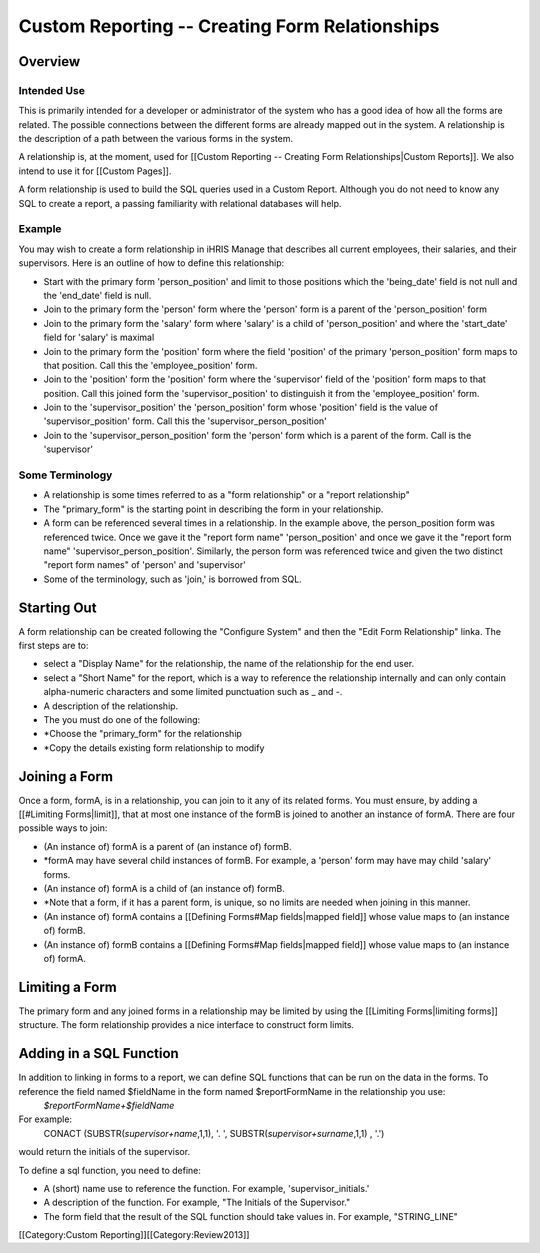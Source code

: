 Custom Reporting -- Creating Form Relationships
===============================================


Overview
^^^^^^^^

Intended Use
~~~~~~~~~~~~
This is primarily intended for a developer or administrator of the system who has a good idea of how all the forms are related.  The possible connections between the different forms are already mapped out in the system.  A relationship is the description of a path between the various forms in the system.  

A relationship is, at the moment, used for [[Custom Reporting -- Creating Form Relationships|Custom Reports]].  We also intend to use it for [[Custom Pages]].

A form relationship is used to build the SQL queries used in a Custom Report.  Although you do not need to know any SQL to create a report, a passing familiarity with relational databases will help.


Example
~~~~~~~
You may wish to create a form relationship in iHRIS Manage that describes all current employees, their salaries,  and their supervisors.  Here is an outline of how to define this relationship:


* Start with the primary form 'person_position' and limit to those positions which the 'being_date' field is not null and the 'end_date' field is null.
* Join to the primary form the 'person' form where the 'person' form is a parent of the 'person_position' form
* Join to the primary form the 'salary' form where 'salary' is a child of 'person_position' and where the 'start_date' field for 'salary' is maximal
* Join to the primary form the 'position' form where the field 'position' of the primary 'person_position' form maps to that position.  Call this the 'employee_position' form.
* Join to the 'position' form the 'position' form where the 'supervisor' field of the 'position' form maps to that position.  Call this joined form the 'supervisor_position' to distinguish it from the 'employee_position' form.
* Join to the 'supervisor_position' the 'person_position' form whose 'position' field is the value of 'supervisor_position' form.  Call this the 'supervisor_person_position'
* Join to the 'supervisor_person_position' form the 'person' form which is a parent of the form. Call is the 'supervisor'


Some Terminology
~~~~~~~~~~~~~~~~


* A relationship is some times referred to as a "form relationship" or a "report relationship"
* The "primary_form" is the starting point in describing the form in your relationship.
* A form can be referenced several times in a relationship. In the example above, the person_position form was referenced twice.  Once we gave it the "report form name" 'person_position' and once we gave it the "report form name" 'supervisor_person_position'.  Similarly, the person form was referenced twice and given the two distinct "report form names" of 'person' and 'supervisor'
* Some of the terminology, such as 'join,' is borrowed from SQL.


Starting Out
^^^^^^^^^^^^
A form relationship can be created following the "Configure System" and then the "Edit Form Relationship" linka.
The first steps are to:


* select a "Display Name" for the relationship,  the name of the relationship for the end user.
* select a "Short Name" for the report, which is a way to reference the relationship internally and can only contain alpha-numeric characters and some limited punctuation such as _ and -.
* A description of the relationship.
* The you must do one of the following:
* *Choose the "primary_form" for the relationship
* *Copy the details existing form relationship to modify


Joining a Form
^^^^^^^^^^^^^^
Once a form, formA, is in a relationship, you can join to it any of its related forms.  You must ensure, by adding a [[#Limiting Forms|limit]], that at most one instance of the formB is joined to another an instance of formA.  There are four possible ways to join:


* (An instance of) formA is a parent of (an instance of) formB.
* *formA may have several child instances of formB.  For example, a 'person' form may have may child 'salary' forms.
* (An instance of) formA is a child of (an instance of) formB.
* *Note that a form, if it has a parent form, is unique, so no limits are needed when joining in this manner.
* (An instance of) formA contains a [[Defining Forms#Map fields|mapped field]] whose value maps to (an instance of) formB.
* (An instance of) formB contains a [[Defining Forms#Map fields|mapped field]] whose value maps to (an instance of) formA.


Limiting a Form
^^^^^^^^^^^^^^^
The primary form and any joined forms in a relationship may be limited by using the [[Limiting Forms|limiting forms]] structure.  The form relationship provides a nice interface to construct form limits.


Adding in a SQL Function
^^^^^^^^^^^^^^^^^^^^^^^^
In addition to linking in forms to a report, we can define SQL functions that can be run on the data in the forms. To reference the field named $fieldName in the form named $reportFormName in the relationship you use:
 `$reportFormName+$fieldName`
For example:
 CONACT (SUBSTR(`supervisor+name`,1,1), '. ',  SUBSTR(`supervisor+surname`,1,1) , '.')
would return the initials of the supervisor.

To define a sql function, you need to define:


* A (short) name use to reference the function.  For example, 'supervisor_initials.'
* A description of the function.  For example, "The Initials of the Supervisor."
* The form field that the result of the SQL function should take values in.  For example, "STRING_LINE"


[[Category:Custom Reporting]][[Category:Review2013]]
